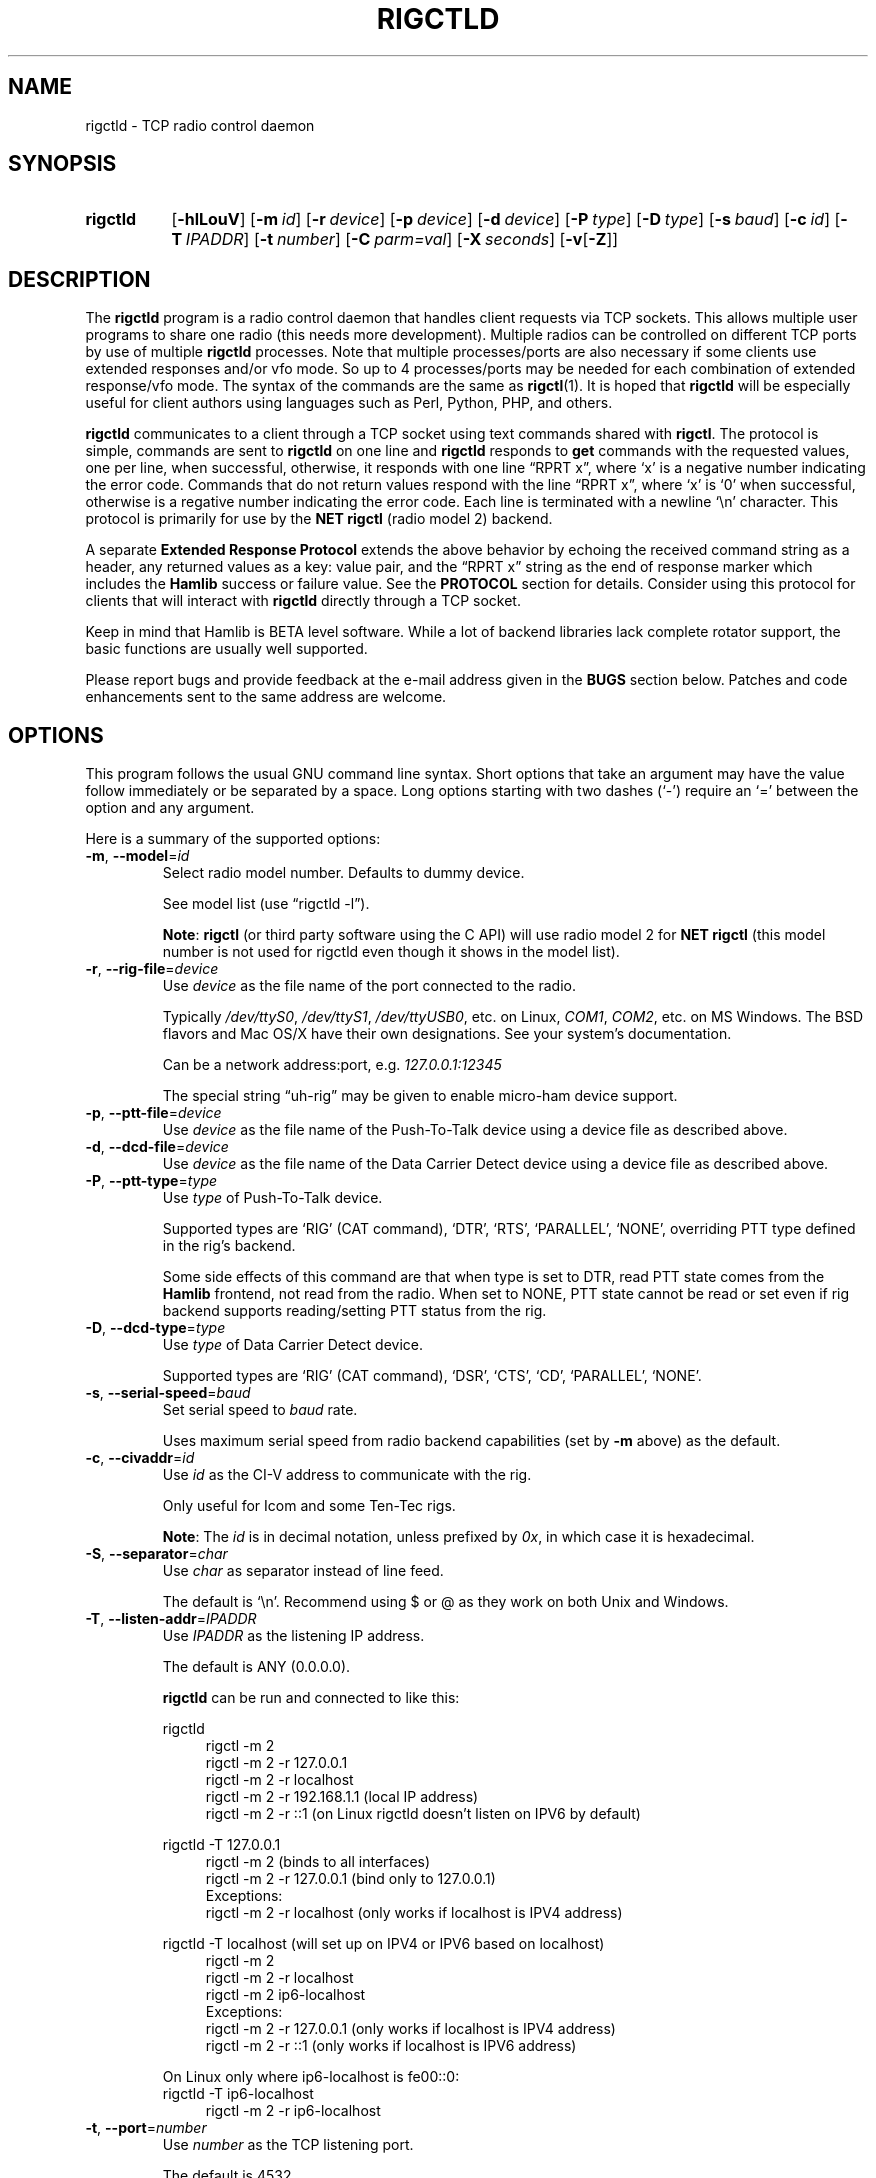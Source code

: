 .\"                                      Hey, EMACS: -*- nroff -*-
.\"
.\" For layout and available macros, see man(7), man-pages(7), groff_man(7)
.\" Please adjust the date whenever revising the manpage.
.\"
.\" Note: Please keep this page in sync with the source, rigctld.c
.\"
.TH RIGCTLD "1" "2020-09-09" "Hamlib" "Hamlib Utilities"
.
.
.SH NAME
.
rigctld \- TCP radio control daemon
.
.
.SH SYNOPSIS
.
.SY rigctld
.OP \-hlLouV
.OP \-m id
.OP \-r device
.OP \-p device
.OP \-d device
.OP \-P type
.OP \-D type
.OP \-s baud
.OP \-c id
.OP \-T IPADDR
.OP \-t number
.OP \-C parm=val
.OP \-X seconds
.RB [ \-v [ \-Z ]]
.YS
.
.
.SH DESCRIPTION
.
The
.B rigctld
program is a radio control daemon that handles client requests via TCP
sockets.  This allows multiple user programs to share one radio (this needs
more development).  Multiple radios can be controlled on different TCP ports
by use of multiple
.B rigctld
processes.  Note that multiple processes/ports are also necessary if some
clients use extended responses and/or vfo mode.  So up to 4 processes/ports
may be needed for each combination of extended response/vfo mode.  The syntax
of the commands are the same as
.BR rigctl (1).
It is hoped that
.B rigctld
will be especially useful for client authors using languages such as Perl,
Python, PHP, and others.
.
.PP
.B rigctld
communicates to a client through a TCP socket using text commands shared with
.BR rigctl .
The protocol is simple, commands are sent to
.B rigctld
on one line and
.B rigctld
responds to
.B get
commands with the requested values, one per line, when successful, otherwise,
it responds with one line \(lqRPRT x\(rq, where \(oqx\(cq is a negative number
indicating the error code.  Commands that do not return values respond with
the line \(lqRPRT x\(rq, where \(oqx\(cq is \(oq0\(cq when successful,
otherwise is a regative number indicating the error code.  Each line is
terminated with a newline \(oq\\n\(cq character.  This protocol is primarily
for use by the
.B NET rigctl
(radio model 2) backend.
.
.PP
A separate
.B Extended Response Protocol
extends the above behavior by echoing the received command string as a header,
any returned values as a key: value pair, and the \(lqRPRT x\(rq string as the
end of response marker which includes the
.B Hamlib
success or failure value.  See the
.B PROTOCOL
section for details.  Consider using this protocol for clients that will
interact with
.B rigctld
directly through a TCP socket.
.
.PP
Keep in mind that Hamlib is BETA level software.  While a lot of backend
libraries lack complete rotator support, the basic functions are usually well
supported.
.
.PP
Please report bugs and provide feedback at the e-mail address given in the
.B BUGS
section below.  Patches and code enhancements sent to the same address are
welcome.
.
.
.SH OPTIONS
.
This program follows the usual GNU command line syntax.  Short options that
take an argument may have the value follow immediately or be separated by a
space.  Long options starting with two dashes (\(oq\-\(cq) require an
\(oq=\(cq between the option and any argument.
.
.PP
Here is a summary of the supported options:
.
.TP
.BR \-m ", " \-\-model = \fIid\fP
Select radio model number.  Defaults to dummy device.
.IP
See model list (use \(lqrigctld -l\(rq).
.IP
.BR Note :
.B rigctl
(or third party software using the C API) will use radio model 2 for
.B NET rigctl
(this model number is not used for rigctld even though it shows in the model
list).
.
.TP
.BR \-r ", " \-\-rig\-file = \fIdevice\fP
Use
.I device
as the file name of the port connected to the radio.
.IP
Typically
.IR /dev/ttyS0 ", " /dev/ttyS1 ", " /dev/ttyUSB0 ,
etc. on Linux,
.IR COM1 ", " COM2 ,
etc. on MS Windows.  The BSD flavors and Mac OS/X have their own designations.
See your system's documentation.
.IP
.IP
Can be a network address:port, e.g.
.IR 127.0.0.1:12345
.IP
The special string \(lquh\-rig\(rq may be given to enable micro-ham device
support.
.
.TP
.BR \-p ", " \-\-ptt\-file = \fIdevice\fP
Use
.I device
as the file name of the Push-To-Talk device using a device file as described
above.
.
.TP
.BR \-d ", " \-\-dcd\-file = \fIdevice\fP
Use
.I device
as the file name of the Data Carrier Detect device using a device file as
described above.
.
.TP
.BR \-P ", " \-\-ptt\-type = \fItype\fP
Use
.I type
of Push-To-Talk device.
.IP
Supported types are \(oqRIG\(cq (CAT command), \(oqDTR\(cq, \(oqRTS\(cq,
\(oqPARALLEL\(cq, \(oqNONE\(cq, overriding PTT type defined in the rig's
backend.
.IP
Some side effects of this command are that when type is set to DTR, read
PTT state comes from the
.B Hamlib
frontend, not read from the radio.  When set to NONE, PTT state cannot be read
or set even if rig backend supports reading/setting PTT status from the rig.
.
.TP
.BR \-D ", " \-\-dcd\-type = \fItype\fP
Use
.I type
of Data Carrier Detect device.
.IP
Supported types are \(oqRIG\(cq (CAT command), \(oqDSR\(cq, \(oqCTS\(cq,
\(oqCD\(cq, \(oqPARALLEL\(cq, \(oqNONE\(cq.
.
.TP
.BR \-s ", " \-\-serial\-speed = \fIbaud\fP
Set serial speed to
.I baud
rate.
.IP
Uses maximum serial speed from radio backend capabilities (set by
.B -m
above) as the default.
.
.TP
.BR \-c ", " \-\-civaddr = \fIid\fP
Use
.I id
as the CI-V address to communicate with the rig.
.IP
Only useful for Icom and some Ten-Tec rigs.
.IP
.BR Note :
The
.I id
is in decimal notation, unless prefixed by
.IR 0x ,
in which case it is hexadecimal.
.
.TP
.BR \-S ", " \-\-separator = \fIchar\fP
Use
.I char
as separator instead of line feed.
.IP
The default is \(oq\\n\(cq.  Recommend using $ or @ as they work on both Unix and Windows.
.IP
.
.TP
.BR \-T ", " \-\-listen\-addr = \fIIPADDR\fP
Use
.I IPADDR
as the listening IP address.
.IP
The default is ANY (0.0.0.0).
.IP
.B rigctld
can be run and connected to like this:
.
.IP
.EX
rigctld
.
.in +4n
rigctl -m 2
rigctl -m 2 -r 127.0.0.1
rigctl -m 2 -r localhost
rigctl -m 2 -r 192.168.1.1 (local IP address)
rigctl -m 2 -r ::1 (on Linux rigctld doesn't listen on IPV6 by default)
.in
.
.IP
rigctld -T 127.0.0.1
.in +4n
rigctl -m 2 (binds to all interfaces)
rigctl -m 2 -r 127.0.0.1 (bind only to 127.0.0.1)
.EE
Exceptions:
.EX
rigctl -m 2 -r localhost (only works if localhost is IPV4 address)
.EE
.in
.
.IP
.EX
rigctld -T localhost (will set up on IPV4 or IPV6 based on localhost)
.in +4n
rigctl -m 2
rigctl -m 2 -r localhost
rigctl -m 2 ip6-localhost
.EE
Exceptions:
.EX
rigctl -m 2 -r 127.0.0.1 (only works if localhost is IPV4 address)
rigctl -m 2 -r ::1 (only works if localhost is IPV6 address)
.EE
.in
.
.IP
On Linux only where ip6-localhost is fe00::0:
.EX
rigctld -T ip6-localhost
.in +4n
rigctl -m 2 -r ip6-localhost
.in
.EE
.
.TP
.BR \-t ", " \-\-port = \fInumber\fP
Use
.I number
as the TCP listening port.
.IP
The default is 4532.
.IP
.BR Note :
As
.BR rotctld 's
default port is 4533, it is advisable to use even numbered ports for
.BR rigctld ,
e.g. 4532, 4534, 4536, etc.
.
.TP
.BR \-L ", " \-\-show\-conf
List all config parameters for the radio defined with
.B \-m
above.
.
.TP
.BR \-C ", " \-\-set\-conf = \fIparm=val\fP [ \fI,parm=val\fP ]
Set configuration parameter(s). Some common ones are:
.in +4
.EX
.RB   async: "True enables asynchronous data transfer for backends that support it. This allows use of transceive and spectrum data."
.RB   auto_power_on: "True enables compatible rigs to be powered up on open"
.RB   auto_power_off: "True enables compatible rigs to be powered down on close"
.RB   auto_disable_screensaver: "True enables compatible rigs to have their screen saver disabled on open"
.RB   dcd_type: "Data Carrier Detect (or squelch) interface type override"
.RB   dcd_pathname: "Path name to the device file of the Data Carrier Detect (or squelch)"
.RB   disable_yaesu_bandselect: "True disables the automatic band select on band change for Yaesu rigs"
.RB   dtr_state:  "ON turns on DTR, OFF turns it off, Unset disables it"
.RB   lo_freq: "Frequency to add to the VFO frequency for use with a transverter"
.RB   post_write_delay: "Delay in ms between each command sent out"
.RB   ptt_share: "True enables ptt port to be shared with other apps"
.RB   ptt_type: "Push-To-Talk interface type override"
.RB   ptt_pathname: "Path name to the device file of the Push-To-Talk"
.RB   ptt_bitnum: "Push-To-Talk GPIO bit number"
.RB   retry: "Max number of retry"
.RB   rts_state:  "ON turns on DTR, OFF turns it off, Unset disables it"
.RB   twiddle_timeout: "For satellite ops when VFOB is twiddled will pause VFOB commands until timeout"
.RB   twiddle_rit: "Suppress get_freq on VFOB for RIT tuning satellites"
.RB   timeout: "Timeout in ms"
.RB   write_delay: "Delay in ms between each byte sent out"
.RB   tuner_control_pathname: "Path name to a script/program to control a tuner with 1 argument of 0/1 for Tuner Off/On"
.EE
.in
.IP
Use the
.B -L
option above for a list of configuration parameters for a given model number.
.
.TP
.BR \-u ", " \-\-dump\-caps
Dump capabilities for the radio defined with
.B -m
above and exit.
.
.TP
.BR \-l ", " \-\-list
List all model numbers defined in
.B Hamlib
and exit.
.IP
The list is sorted by model number.
.IP
.BR Note :
In Linux the list can be scrolled back using
.BR Shift-PageUp / Shift-PageDown ,
or using the scrollbars of a virtual terminal in X or the cmd window in
Windows.  The output can be piped to
.BR more (1)
or
.BR less (1),
e.g. \(lqrigctld -l | more\(rq.
.
.TP
.BR \-o ", " \-\-vfo
Enable vfo mode.
.IP
An extra VFO argument will be required in front of each appropriate command
(except
.BR set_vfo ).
Otherwise, \(oqcurrVFO\(cq is used when this option is not set and an extra
VFO argument is not used.
.IP
See
.B chk_vfo
below.
.
.TP
.BR \-v ", " \-\-verbose
Set verbose mode, cumulative (see
.B DIAGNOSTICS
below).
.
.TP
.BR \-W ", " \-\-twiddle_timeout = \fIseconds\fP
Enables timeout when VFO twiddling is detected.  Some functions will be ignored.
.IP
Should only be needed when controlling software should be "paused"
so you can move the VFO.  Continuous movement extends the timeout.
.
.TP
.BR \-x ", " \-\-uplink = \fIoption\fP
1=Sub, 2=Main 
.IP
For GPredict use to ignore get_freq for Sub or Main uplink VFO.
.IP
Should allow downlink VFO movement without confusing GPredict or the uplink.
.
.TP
.BR \-Z ", " \-\-debug\-time\-stamps
Enable time stamps for the debug messages.
.IP
Use only in combination with the
.B -v
option as it generates no output on its own.
.
.TP
.BR \-A ", " \-\-password
Sets password on rigctld which requires hamlib to use rig_set_password and rigctl to use \\password to access rigctld.  A 32-char shared secret will be displayed to be used on the client side.
.
.TP
.BR \-R ", " \-\-rigctld\-idle
Will make rigctld close the rig when no clients are connected.  Normally remains connected to speed up connects.
.
.TP
.BR \-b ", " \-\-bind\-all
Will make rigctld try to bind to first network device available.
.
.TP
.BR \-h ", " \-\-help
Show a summary of these options and exit.
.
.TP
.BR \-V ", " \-\-version
Show version of
.B rigctl
and exit.
.
.PP
.BR Note :
Some options may not be implemented by a given backend and will return an
error.  This is most likely to occur with the
.B \-\-set\-conf
and
.B \-\-show\-conf
options.
.
.PP
Please note that the backend for the radio to be controlled, or the radio
itself may not support some commands.  In that case, the operation will fail
with a
.B Hamlib
error code.
.
.
.SH COMMANDS
.
Commands can be sent over the TCP socket either as a single char, or as a long
command name plus the value(s) space separated on one \(oq\\n\(cq terminated
line. See
.BR PROTOCOL .
.
.PP
Since most of the
.B Hamlib
operations have a
.BR set " and a " get
method, a single upper case letter will be used for
.B set
methods whereas the corresponding single lower case letter refers to the
.B get
method.  Each operation also has a long name; prepend a backslash, \(oq\\\(cq,
to send a long command name all in lower case.
.
.PP
Example (Perl): \(lqprint $socket "\\\\dump_caps\\n";\(rq to see what the
radio's backend can do
.RB ( Note :
In Perl and many other languages a \(oq\\\(cq will need to be escaped with a
preceding \(oq\\\(cq so that even though two backslash characters appear in
the code, only one will be passed to
.BR rigctld .
This is a possible bug, beware!).
.
.PP
.BR Note :
The backend for the radio to be controlled, or the radio itself may not
support some commands. In that case, the operation will fail with a
.B Hamlib
error message.
.
.PP
Here is a summary of the supported commands (In the case of
.B set
commands the quoted italicized string is replaced by the value in the
description.  In the case of
.B get
commands the quoted italicized string is the key name of the value returned.):
.
.TP
.BR F ", " set_freq " \(aq" \fIFrequency\fP \(aq
Set
.RI \(aq Frequency \(aq,
in Hz.
.IP
Frequency may be a floating point or integer value.
.
.TP
.BR f ", " get_freq
Get
.RI \(aq Frequency \(aq,
in Hz.
.IP
Returns an integer value and the VFO hamlib thinks is active.
Note that some rigs (e.g. all Icoms) cannot track current VFO so hamlib can
get out of sync with the rig if the user presses rig buttons like the VFO.
rigctld clients should ensure they set the intended VFO or use vfo mode.
.
.TP
.BR M ", " set_mode " \(aq" \fIMode\fP "\(aq \(aq" \fIPassband\fP \(aq
Set
.RI \(aq Mode \(aq
and
.RI \(aq Passband \(aq.
.IP
Mode is a token: \(oqUSB\(cq, \(oqLSB\(cq, \(oqCW\(cq, \(oqCWR\(cq,
\(oqRTTY\(cq, \(oqRTTYR\(cq, \(oqAM\(cq, \(oqFM\(cq, \(oqWFM\(cq, \(oqAMS\(cq,
\(oqPKTLSB\(cq, \(oqPKTUSB\(cq, \(oqPKTFM\(cq, \(oqECSSUSB\(cq,
\(oqECSSLSB\(cq, \(oqFA\(cq, \(oqSAM\(cq, \(oqSAL\(cq, \(oqSAH\(cq,
\(oqDSB\(cq.
.IP
Passband is in Hz as an integer, -1 for no change, or \(oq0\(cq for the radio backend default.
.IP
.BR Note :
Passing a \(oq?\(cq (query) as the first argument instead of a Mode token will
return a space separated list of radio backend supported Modes.  Use this to
determine the supported Modes of a given radio backend.
.
.TP
.BR m ", " get_mode
Get
.RI \(aq Mode \(aq
and
.RI \(aq Passband \(aq.
.IP
Returns Mode as a token and Passband in Hz as in
.B set_mode
above.
.
.TP
.BR V ", " set_vfo " \(aq" \fIVFO\fP \(aq
Set
.RI \(aq VFO \(aq.
.IP
VFO is a token: \(oqVFOA\(cq, \(oqVFOB\(cq, \(oqVFOC\(cq, \(oqcurrVFO\(cq,
\(oqVFO\(cq, \(oqMEM\(cq, \(oqMain\(cq, \(oqSub\(cq, \(oqTX\(cq, \(oqRX\(cq, 
\(oqMainA\(cq, \(oqMainB\(cq, \(oqMainC\(cq, \(oqSubA\(cq, \(oqSubB\(cq \(oqSubC\(cq.
.IP
In VFO mode (see
.B \-\-vfo
option above) only a single VFO parameter is required:
.
.IP
.in +4n
.EX
$ rigctl -m 229 -r /dev/rig -o

Rig command: V
VFO: VFOB

Rig command:
.EE
.in
.
.TP
.BR v ", " get_vfo
Get current
.RI \(aq VFO \(aq.
.IP
Returns VFO as a token as in
.B set_vfo
above.
.
.TP
.BR J ", " set_rit " \(aq" \fIRIT\fP \(aq
Set
.RI \(aq RIT \(aq.
.IP
RIT is in Hz and can be + or -.  A value of \(oq0\(cq resets RIT (Receiver
Incremental Tuning) to match the VFO frequency.
.IP
.BR Note :
RIT needs to be explicitly activated or deactivated with the
.B set_func
command.  This allows setting the RIT offset independently of its activation
and allows RIT to remain active while setting the offset to \(oq0\(cq.
.
.TP
.BR j ", " get_rit
Get
.RI \(aq RIT \(aq
in Hz.
.IP
Returned value is an integer.
.
.TP
.BR Z ", " set_xit " \(aq" \fIXIT\fP \(aq
Set
.RI \(aq XIT \(aq.
.IP
XIT is in Hz and can be + or -.  A value of \(oq0\(cq resets XIT (Transmitter
Incremental Tuning) to match the VFO frequency.
.IP
.BR Note :
XIT needs to be explicitly activated or deactivated with the
.B set_func
command.  This allows setting the XIT offset independently of its activation
and allows XIT to remain active while setting the offset to \(oq0\(cq.
.
.TP
.BR z ", " get_xit
Get
.RI \(aq XIT \(aq
in Hz.
.IP
Returned value is an integer.
.
.TP
.BR T ", " set_ptt " \(aq" \fIPTT\fP \(aq
Set
.RI \(aq PTT \(aq.
.IP
PTT is a value: \(oq0\(cq (RX), \(oq1\(cq (TX), \(oq2\(cq (TX mic), or
\(oq3\(cq (TX data).
.
.TP
.BR t ", " get_ptt
Get
.RI \(aq PTT \(aq
status.
.IP
Returns PTT as a value in
.B set_ptt
above.
.
.TP
.BR S ", " set_split_vfo " \(aq" \fISplit\fP "\(aq \(aq" "\fITX VFO\fP" \(aq
Set
.RI \(aq Split \(aq
mode.
.IP
Split is either \(oq0\(cq = Normal or \(oq1\(cq = Split.
.IP
Set
.RI \(aq "TX VFO" \(aq.
.IP
TX VFO is a token: \(oqVFOA\(cq, \(oqVFOB\(cq, \(oqVFOC\(cq, \(oqcurrVFO\(cq,
\(oqVFO\(cq, \(oqMEM\(cq, \(oqMain\(cq, \(oqSub\(cq, \(oqTX\(cq, \(oqRX\(cq.
.
.TP
.BR s ", " get_split_vfo
Get
.RI \(aq Split \(aq
mode.
.IP
Split is either \(oq0\(cq = Normal or \(oq1\(cq = Split.
.IP
Get
.RI \(aq "TX VFO" \(aq.
.IP
TX VFO is a token as in
.B set_split_vfo
above.
.
.TP
.BR I ", " set_split_freq " \(aq" "\fITx Frequency\fP" \(aq
Set
.RI \(aq "TX Frequency" \(aq,
in Hz.
.IP
Frequency may be a floating point or integer value.
.
.TP
.BR i ", " get_split_freq
Get
.RI \(aq "TX Frequency" \(aq,
in Hz.
.IP
Returns an integer value.
.
.TP
.BR X ", " set_split_mode " \(aq" "\fITX Mode\fP" "\(aq \(aq" "\fITX Passband\fP" \(aq
Set
.RI \(aq "TX Mode" \(aq
and
.RI \(aq "TX Passband" \(aq.
.IP
TX Mode is a token: \(oqUSB\(cq, \(oqLSB\(cq, \(oqCW\(cq, \(oqCWR\(cq,
\(oqRTTY\(cq, \(oqRTTYR\(cq, \(oqAM\(cq, \(oqFM\(cq, \(oqWFM\(cq, \(oqAMS\(cq,
\(oqPKTLSB\(cq, \(oqPKTUSB\(cq, \(oqPKTFM\(cq, \(oqECSSUSB\(cq,
\(oqECSSLSB\(cq, \(oqFA\(cq, \(oqSAM\(cq, \(oqSAL\(cq, \(oqSAH\(cq,
\(oqDSB\(cq.
.IP
TX Passband is in Hz as an integer, or \(oq0\(cq for the radio backend
default.
.IP
.BR Note :
Passing a \(oq?\(cq (query) as the first argument instead of a TX Mode token
will return a space separated list of radio backend supported TX Modes.  Use
this to determine the supported TX Modes of a given radio backend.
.
.TP
.BR x ", " get_split_mode
Get
.RI \(aq "TX Mode" \(aq
and
.RI \(aq "TX Passband" \(aq.
.IP
Returns TX Mode as a token and TX Passband in Hz as in
.B set_split_mode
above.
.
.TP
.BR Y ", " set_ant " \(aq" \fIAntenna\fP \(aq
Set
.RI \(aq Antenna \(aq
number (\(oq0\(cq, \(oq1\(cq, \(oq2\(cq, ...).
.IP
.IP
Option depends on rig. For Icom it probably sets the Tx & Rx antennas as in the IC-7851. See your manual for rig specific option values. Most rigs don't care about the option.
.IP
For the IC-7851 (and perhaps others) it means this:
.IP
.in +4n
.EX
1 = TX/RX = ANT1
2 = TX/RX = ANT2
3 = TX/RX = ANT3
4 = TX/RX = ANT1/ANT4
5 = TX/RX = ANT2/ANT4
6 = TX/RX = ANT3/ANT4
.EE
.in
.
.TP
.BR y ", " get_ant
Get
.RI \(aq Antenna \(aq
number (\(oq0\(cq, \(oq1\(cq, \(oq2\(cq, ...).
.
.TP
.BR b ", " send_morse " \(aq" \fIMorse\fP \(aq
Send
.RI \(aq Morse \(aq
symbols.  For Yaesu rigs use memory# (1-5 for most rigs) or up to 50 char message (which will use memory#1)
.EX
Example from rigctld socket:  b CQ CQ DE ME
Yaesu example to send message#1 frm rigctld socket: b 1
.
.TP
.BR 0xbb ", " stop_morse "
Stop sending the current morse code.
.
.TP
.BR 0xbc ", " wait_morse "
Wait for morse to finish -- only works on full break-in.
.
.TP
.BR 0x94 ", " send_voice_mem " \(aq" \fIMsgnum\fP \(aq
Have rig transmit internal message
.RI \(aq Msgnum \(aq
.
.TP
.BR 0x8b ", " get_dcd
Get
.RI \(aq DCD \(aq
(squelch) status: \(oq0\(cq (Closed) or \(oq1\(cq (Open).
.
.TP
.BR R ", " set_rptr_shift " \(aq" "\fIRptr Shift\fP" \(aq
Set
.RI \(aq "Rptr Shift" \(aq.
.IP
Rptr Shift is one of: \(oq+\(cq, \(oq-\(cq, or something else for
\(oqNone\(cq.
.
.TP
.BR r ", " get_rptr_shift
Get
.RI \(aq "Rptr Shift" \(aq.
.IP
Returns \(oq+\(cq, \(oq-\(cq, or \(oqNone\(cq.
.
.TP
.BR O ", " set_rptr_offs " \(aq" "\fIRptr Offset\fP" \(aq
Set
.RI \(aq "Rptr Offset" \(aq,
in Hz.
.
.TP
.BR o ", " get_rptr_offs
Get
.RI \(aq "Rptr Offset" \(aq,
in Hz.
.
.TP
.BR C ", " set_ctcss_tone " \(aq" "\fICTCSS Tone\fP" \(aq
Set
.RI \(aq "CTCSS Tone" \(aq,
in tenths of Hz.
.
.TP
.BR c ", " get_ctcss_tone
Get
.RI \(aq "CTCSS Tone" \(aq,
in tenths of Hz.
.
.TP
.BR D ", " set_dcs_code " \(aq" "\fIDCS Code\fP" \(aq
Set
.RI \(aq "DCS Code" \(aq.
.
.TP
.BR d ", " get_dcs_code
Get
.RI \(aq "DCS Code" \(aq.
.
.TP
.BR 0x90 ", " set_ctcss_sql " \(aq" "\fICTCSS Sql\fP" \(aq
Set
.RI \(aq "CTCSS Sql" \(aq
tone, in tenths of Hz.
.
.TP
.BR 0x91 ", " get_ctcss_sql
Get
.RI \(aq "CTCSS Sql" \(aq
tone, in tenths of Hz.
.
.TP
.BR 0x92 ", " set_dcs_sql " \(aq" "\fIDCS Sql\fP" \(aq
Set
.RI \(aq "DCS Sql" \(aq
code.
.
.TP
.BR 0x93 ", " get_dcs_sql
Get
.RI \(aq "DCS Sql" \(aq
code.
.
.TP
.BR N ", " set_ts " \(aq" "\fITuning Step\fP" \(aq
Set
.RI \(aq "Tuning Step" \(aq,
in Hz.
.
.TP
.BR n ", " get_ts
Get
.RI \(aq "Tuning Step" \(aq,
in Hz.
.
.TP
.BR U ", " set_func " \(aq" \fIFunc\fP "\(aq \(aq" "\fIFunc Status\fP" \(aq
Set
.RI \(aq Func \(aq
and
.RI \(aq "Func Status" \(aq.
.IP
Func is a token: \(oqFAGC\(cq, \(oqNB\(cq, \(oqCOMP\(cq, \(oqVOX\(cq,
\(oqTONE\(cq, \(oqTSQL\(cq, \(oqSBKIN\(cq, \(oqFBKIN\(cq, \(oqANF\(cq,
\(oqNR\(cq, \(oqAIP\(cq, \(oqAPF\(cq, \(oqMON\(cq, \(oqMN\(cq, \(oqRF\(cq,
\(oqARO\(cq, \(oqLOCK\(cq, \(oqMUTE\(cq, \(oqVSC\(cq, \(oqREV\(cq,
\(oqSQL\(cq, \(oqABM\(cq, \(oqBC\(cq, \(oqMBC\(cq, \(oqRIT\(cq, \(oqAFC\(cq,
\(oqSATMODE\(cq, \(oqSCOPE\(cq, \(oqRESUME\(cq, \(oqTBURST\(cq, \(oqTUNER\(cq,
\(oqXIT\(cq.
.IP
Func Status is a non null value for \(lqactivate\(rq or \(lqde-activate\(rq
otherwise, much as TRUE/FALSE definitions in the C language (true is non-zero
and false is zero, \(oq0\(cq).
.IP
.BR Note :
Passing a \(oq?\(cq (query) as the first argument instead of a Func token will
return a space separated list of radio backend supported set function tokens.
Use this to determine the supported functions of a given radio backend.
.
.TP
.BR u ", " get_func " \(aq" \fIFunc\fP \(aq
Get
.RI \(aq "Func Status" \(aq.
.IP
Returns Func Status as a non null value for the Func token given as in
.B set_func
above.
.IP
.BR Note :
Passing a \(oq?\(cq (query) as the first argument instead of a Func token will
return a space separated list of radio backend supported get function tokens.
Use this to determine the supported functions of a given radio backend.
.
.TP
.BR L ", " set_level " \(aq" \fILevel\fP "\(aq \(aq" "\fILevel Value\fP" \(aq
Set
.RI \(aq Level \(aq
and
.RI \(aq "Level Value" \(aq.
.IP
Level is a token: \(oqPREAMP\(cq, \(oqATT\(cq, \(oqVOXDELAY\(cq, \(oqAF\(cq,
\(oqRF\(cq, \(oqSQL\(cq, \(oqIF\(cq, \(oqAPF\(cq, \(oqNR\(cq, \(oqPBT_IN\(cq,
\(oqPBT_OUT\(cq, \(oqCWPITCH\(cq, \(oqRFPOWER\(cq, \(oqMICGAIN\(cq,
\(oqKEYSPD\(cq, \(oqNOTCHF\(cq, \(oqCOMP\(cq, \(oqAGC\(cq, \(oqBKINDL\(cq,
\(oqBAL\(cq, \(oqMETER\(cq, \(oqVOXGAIN\(cq, \(oqANTIVOX\(cq,
\(oqSLOPE_LOW\(cq, \(oqSLOPE_HIGH\(cq, \(oqBKIN_DLYMS\(cq, \(oqRAWSTR\(cq, \(oqSWR\(cq,
\(oqALC\(cq, \(oqSTRENGTH\(cq, \(oqRFPOWER_METER\(cq, \(oqCOMPMETER\(cq, \(oqVD_METER\(cq, \(oqID_METER\(cq,
\(oqNOTCHF_RAW\(cq, \(oqMONITOR_GAIN\(cq, \(oqNQ\(cq, \(oqRFPOWER_METER_WATTS\(cq, \(oqSPECTRUM_MODE\(cq,
\(oqSPECTRUM_SPAN\(cq, \(oqSPECTRUM_EDGE_LOW\(cq, \(oqSPECTRUM_EDGE_HIGH\(cq, \(oqSPECTRUM_SPEED\(cq,
\(oqSPECTRUM_REF\(cq, \(oqSPECTRUM_AVG\(cq, \(oqSPECTRUM_ATT\(cq, \(oqTEMP_METER\(cq, \(oqBAND_SELECT\(cq,
\(oqUSB_AF\(cq.
.IP
The Level Value can be a float or an integer value.  For the AGC token the
value is one of \(oq0\(cq = OFF, \(oq1\(cq = SUPERFAST, \(oq2\(cq = FAST,
\(oq3\(cq = SLOW, \(oq4\(cq = USER, \(oq5\(cq = MEDIUM, \(oq6\(cq = AUTO.
Note that not all values work on all rigs.  To list usable values do 'rigctl -m [modelnum] -u | grep "AGC levels"' or for Windows 'rigctl -m [modelnum] -u | find "AGC levels"'.
.IP
.BR Note :
Passing a \(oq?\(cq (query) as the first argument instead of a Level token
will return a space separated list of radio backend supported set level
tokens.  Use this to determine the supported levels of a given radio backend.
.
.TP
.BR l ", " get_level " \(aq" \fILevel\fP \(aq
Get
.RI \(aq "Level Value" \(aq.
.IP
Returns Level Value as a float or integer for the Level token given as in
.B set_level
above.
.IP
.BR Note :
Passing a \(oq?\(cq (query) as the first argument instead of a Level token
will return a space separated list of radio backend supported get level
tokens.  Use this to determine the supported levels of a given radio backend.
.
.TP
.BR P ", " set_parm " \(aq" \fIParm\fP "\(aq \(aq" "\fIParm Value\fP" \(aq
Set
.RI \(aq Parm \(aq
and
.RI \(aq "Parm Value" \(aq.
.IP
Parm is a token: \(oqANN\(cq, \(oqAPO\(cq, \(oqBACKLIGHT\(cq, \(oqBEEP\(cq,
\(oqTIME\(cq, \(oqBAT\(cq, \(oqKEYLIGHT\(cq, \(oqBANDSELECT\(cq, \(oqKEYERTYPE\(cq.
.IP
.BR Note :
Passing a \(oq?\(cq (query) as the first argument instead of a Parm token will
return a space separated list of radio backend supported set parameter tokens.
Use this to determine the supported parameters of a given radio backend.
.
.TP
.BR p ", " get_parm " \(aq" \fIParm\fP \(aq
Get
.RI \(aq "Parm Value" \(aq.
.IP
Returns Parm Value as a float or integer for the Parm token given as in
.B set_parm
above.
.IP
.BR Note :
Passing a \(oq?\(cq (query) as the first argument instead of a Parm token will
return a space separated list of radio backend supported get parameter tokens.
Use this to determine the supported parameters of a given radio backend.
.
.TP
.BR B ", " set_bank " \(aq" \fIBank\fP \(aq
Set
.RI \(aq Bank \(aq.
.IP
Sets the current memory bank number.
.
.TP
.BR E ", " set_mem " \(aq" \fIMemory#\fP \(aq
Set
.RI \(aq Memory# \(aq
channel number.
.
.TP
.BR e ", " get_mem
Get
.RI \(aq Memory# \(aq
channel number.
.
.TP
.BR G ", " vfo_op " \(aq" "\fIMem/VFO Op\fP" \(aq
Perform a
.RI \(aq "Mem/VFO Op" \(aq.
.IP
Mem/VFO Operation is a token: \(oqCPY\(cq, \(oqXCHG\(cq, \(oqFROM_VFO\(cq,
\(oqTO_VFO\(cq, \(oqMCL\(cq, \(oqUP\(cq, \(oqDOWN\(cq, \(oqBAND_UP\(cq,
\(oqBAND_DOWN\(cq, \(oqLEFT\(cq, \(oqRIGHT\(cq, \(oqTUNE\(cq, \(oqTOGGLE\(cq.
.IP
.BR Note :
Passing a \(oq?\(cq (query) as the first argument instead of a Mem/VFO Op
token will return a space separated list of radio backend supported Set
Mem/VFO Op tokens.  Use this to determine the supported Mem/VFO Ops of a given
radio backend.
.
.TP
.BR g ", " scan " \(aq" "\fIScan Fct\fP" "\(aq \(aq" "\fIScan Channel\fP" \(aq
Perform a
.RI \(aq "Scan Fct" \(aq
on a
.RI \(aq "Scan Channel" \(aq.
.IP
Scan Function is a token: \(oqSTOP\(cq, \(oqMEM\(cq, \(oqSLCT\(cq,
\(oqPRIO\(cq, \(oqPROG\(cq, \(oqDELTA\(cq, \(oqVFO\(cq, \(oqPLT\(cq.
.IP
.\" FIXME: What is a scan channel value?
Scan Channel is an integer (maybe?).
.IP
.BR Note :
Passing a \(oq?\(cq (query) as the first argument instead of a Scan Fct token
will return a space separated list of radio backend supported Scan Function
tokens.  Use this to determine the supported Scan Functions of a given radio
backend.
.
.TP
.BR H ", " set_channel " \(aq" \fIChannel\fP \(aq
Set memory
.RI \(aq Channel \(aq
data.
.IP
Not implemented yet.
.
.TP
.BR h ", " get_channel " \(aq" \fIreadonly\fP \(aq
Get channel memory.
.IP
If readonly!=0 then only channel data is returned and rig remains on the current channel.  If readonly=0 then rig will be set to the channel requested.
.
.TP
.BR A ", " set_trn " \(aq" \fITransceive\fP \(aq
Set
.RI \(aq Transceive \(aq
mode.
.IP
Transceive is a token: \(oqOFF\(cq, \(oqRIG\(cq, \(oqPOLL\(cq.
.IP
Transceive is a mechanism for radios to report events without a specific call
for information.
.IP
.BR Note :
Passing a \(oq?\(cq (query) as the first argument instead of a Transceive
token will return a space separated list of radio backend supported Transceive
mode tokens.  Use this to determine the supported Transceive modes of a given
radio backend.
.
.TP
.BR a ", " get_trn
Get
.RI \(aq Transceive \(aq
mode.
.IP
Transceive mode (reporting event) as in
.B set_trn
above.
.
.TP
.BR * ", " reset " \(aq" \fIReset\fP \(aq
Perform rig
.RI \(aq Reset \(aq.
.IP
Reset is a value: \(oq0\(cq = None, \(oq1\(cq = Software reset, \(oq2\(cq =
VFO reset, \(oq4\(cq = Memory Clear reset, \(oq8\(cq = Master reset.
.IP
Since these values are defined as a bitmask in
.IR include/hamlib/rig.h ,
it should be possible to OR these values together to do multiple resets at
once, if the backend supports it or supports a reset action via rig control at
all.
.
.TP
.BR 0x87 ", " set_powerstat " \(aq" "\fIPower Status\fP" \(aq
Set
.RI \(aq "Power Status" \(aq.
.IP
Power Status is a value: \(oq0\(cq = Power Off, \(oq1\(cq = Power On,
\(oq2\(cq = Power Standby.
.
.TP
.BR 0x88 ", " get_powerstat
Get
.RI \(aq "Power Status" \(aq
as in
.B set_powerstat
above.
.
.TP
.BR 0x89 ", " send_dtmf " \(aq" \fIDigits\fP \(aq
Set DTMF
.RI \(aq Digits \(aq.
.
.TP
.BR 0x8a ", " recv_dtmf
Get DTMF
.RI \(aq Digits \(aq.
.
.TP
.BR _ ", " get_info
Get misc information about the rig.
.
.TP
.BR 0xf5 ", " get_rig_info " 
Get misc information about the rig vfos and other info.
.
.TP
.BR 0xf3 ", " get_vfo_info " \(aq" "\fIVFO\fP" \(aq
Get misc information about a specific vfo.
.
.TP
.B dump_state
Return certain state information about the radio backend.
.
.TP
.BR 1 ", " dump_caps
Not a real rig remote command, it just dumps capabilities, i.e. what the
backend knows about this model, and what it can do.
.IP
TODO: Ensure this is in a consistent format so it can be read into a hash,
dictionary, etc.  Bug reports requested.
.IP
.BR Note :
This command will produce many lines of output so be very careful if using a
fixed length array!  For example, running this command against the Dummy
backend results in over 5kB of text output.
.IP
VFO parameter not used in 'VFO mode'.
.
.TP
.BR 2 ", " power2mW " \(aq" "\fIPower [0.0..1.0]\fP" "\(aq \(aq" \fIFrequency\fP "\(aq \(aq" \fIMode\fP \(aq
Returns
.RI \(aq "Power mW" \(aq.
.IP
Converts a Power value in a range of
.IR 0.0 ... 1.0
to the real transmit power in milli-Watts (integer).
.IP
.RI \(aq Frequency \(aq
and
.RI \(aq Mode \(aq
also need to be provided as output power may vary according to these values.
.IP
VFO parameter is not used in VFO mode.
.
.TP
.BR 4 ", " mW2power " \(aq" "\fIPower mW\fP" "\(aq \(aq" \fIFrequency\fP "\(aq \(aq" \fIMode\fP \(aq
Returns
.RI \(aq "Power [0.0..1.0]" \(aq.
.IP
Converts the real transmit power in milli-Watts (integer) to a Power value in
a range of
.IR "0.0 ... 1.0" .
.IP
.RI \(aq Frequency \(aq
and
.RI \(aq Mode \(aq
also need to be provided as output power may vary according to these values.
.IP
VFO parameter is not used in VFO mode.
.TP
.BR set_clock " \(aq" \fIDateTime\fP \(aq
Set
.RI \(aq DateTime \(aq
.IP
Sets rig clock -- note that some rigs do not handle seconds or milliseconds.
If you try to set that you will get a debug warning message.
Format is ISO8601.
.EX
Formats accepted
YYYY-MM-DDTHH:MM:SS.sss+ZZ (where +ZZ is either -/+ UTC offset)
YYYY-MM-DDTHH:MM:SS+ZZ
YYYY-MM-DDTHH:MM+ZZ
YYYY-MM-DD (sets date only)
.EE
.
.TP
.BR get_clock
Get
.RI \(aq RigTime \(aq
.IP
Gets rig clock -- note that some rigs do not handle seconds or milliseconds.
Format is ISO8601 YYYY-MM-DDTHH:MM:SS.sss+ZZ where +ZZ is either -/+ UTC offset
.
.TP
.B chk_vfo
Returns \(lq1\\n\(rq (single line only) if
.B rigctld
was invoked with the
.BR \-o / \-\-vfo
option and \(lq0\\n\(rq if not.
.IP
When in VFO mode the client will need to pass
.RI \(aq VFO \(aq
as the first parameter to
.B set
or
.B get
commands.  VFO is one of the strings defined in
.B set_vfo
above.
.
.TP
.BR set_vfo_opt " \(aq" \fIStatus\fP \(aq
Set
.RI \(aq Status \(aq
.IP
Set vfo option Status 1=on or 0=off
This is the same as using the -o switch for rigctl and ritctld.
This can be dynamically changed while running.
.
.TP
.BR set_lock_mode " \(aq" \fILocked\fP \(aq
Turns mode lock on(1) or off(0) (only when using rigctld).  Turning on will prevent all clients from changing the rig mode.
For example this is useful when running CW Skimmer in FM mode on an IC-7300.  Clicking spots
in a spotting program will not change the VFOA mode when lock is on.  So "set_lock_mode 1" when
CW Skimmer is started and "set_lock_mode 0" when CW Skimmer is stopped.
.
.TP
.BR get_lock_mode
Returns current lock mode status 1=On, 2=Off (only useful with rigctld)
.
.TP
.BR send_raw " \(aq" \fITerminator\fP "\(aq \(aq" \fIString\fP \(aq
.EX
Can send ASCII string or 0xnn values -- there can be no spaces in the command string.
Possible terminator values are CR, LF, ;, ICOM, 0-100 (bytes to read), or -1 meaning unknown (will timeout on read)
Examples:
  send_raw ; FA;MD;
  send_raw icom 0xFE;0xFE;0x94;0x03;0xFD
  send_raw -1 0xFE;0xFE;0x94;0x03;0xFD
  send_raw 14 0xFE;0xFE;0x94;0x03;0xFD
.
.TP
.BR client_version " \(aq" \fIString\fP "\(aq
.EX
Client can send its version to rigctld and get feedback on compatibility, deprecation, and alternatives
.TP
.BR hamlib_version
.EX
Returns Hamlib version with ISO8601 date/time
.
.TP
.BR test
.EX
Performs test routines.  Under development.
.
.TP
.BR set_gpio " \(aq" \fIGPIO#\fP "\(aq
.EX
Sets GPIO1, GPIO2, GPIO3, GPIO4 on the GPIO ptt port
Can also use 1,2,3,4
.
.TP
.BR get_gpio " \(aq" \fIGPIO#\fP "\(aq
.EX
Reads GPIO1, GPIO2, GPIO3, GPIO4 on the GPIO ptt port
Can also use 1,2,3,4
.
.SH PROTOCOL
.
There are two protocols in use by
.BR rigctld ,
the
.B Default Protocol
and the
.BR "Extended Response Protocol" .
.
.PP
The
.B Default Protocol
is intended primarily for the communication between
.B Hamlib
library functions and
.B rigctld
(\(lqNET rigctl\(rq, available using radio model \(oq2\(cq).
.
.PP
The
.B Extended Response Protocol
is intended to be used with scripts or other programs interacting directly
with
.B rigctld
as consistent feedback is provided.
.
.
.SS Default Protocol
.
The
.B Default Protocol
is intentionally simple.  Commands are entered on a single line with any
needed values.  In practice, reliable results are obtained by terminating each
command string with a newline character, \(oq\\n\(cq.
.
.PP
Example set frequency and mode commands (Perl code (typed text shown in bold)):
.
.PP
.in +4n
.EX
\fBprint $socket "F 14250000\\n";\fP
\fBprint $socket "\\\\set_mode LSB 2400\\n";\fP   # escape leading '\\'
.EE
.in
.
.PP
A one line response will be sent as a reply to
.B set
commands, \(lqRPRT \fIx\fP\\n\(rq where
.I x
is the Hamlib error code with \(oq0\(cq indicating success of the command.
.
.PP
Responses from
.B rigctld
.B get
commands are text values and match the same tokens used in the
.B set
commands. Each value is returned on its own line.  On error the string \(lqRPRT
\fIx\fP\\n\(rq is returned where
.I x
is the Hamlib error code.
.
.PP
Example get frequency (Perl code):
.
.PP
.in +4n
.EX
\fBprint $socket "f\\n";\fP
"14250000\\n"
.EE
.in
.
.PP
Most
.B get
functions return one to three values. A notable exception is the
.B dump_caps
command which returns many lines of
\fBkey\fR:\fIvalue\fR
pairs.
.
.PP
This protocol is primarily used by the \(lqNET rigctl\(rq (rigctl model 2)
backend which allows applications already written for Hamlib's C API to take
advantage of
.B rigctld
without the need of rewriting application code.  An application's user can
select rotator model 2 (\(lqNET rigctl\(rq) and then set
.B rig_pathname
to \(lqlocalhost:4532\(rq or other network
.IR host : port
(set by the
.BR \-T / \-t
options, respectively, above).
.
.
.SS Extended Response Protocol
.
The Extended Response protocol adds several rules to the strings returned by
.B rigctld
and adds a rule for the command syntax.
.
.PP
1. The command received by
.B rigctld
is echoed with its long command name followed by the value(s) (if any)
received from the client terminated by the specified response separator as the
first record of the response.
.
.PP
2. The last record of each block is the string \(lqRPRT \fIx\fP\\n\(rq where
.I x
is the numeric return value of the Hamlib backend function that was called by
the command.
.
.PP
3. Any records consisting of data values returned by the radio backend are
prepended by a string immediately followed by a colon then a space and then
the value terminated by the response separator. e.g. \(lqFrequency:
14250000\\n\(rq when the command was prepended by \(oq+\(cq.
.
.PP
4. All commands received will be acknowledged by
.B rigctld
 with records from rules 1 and 2.  Records from rule 3 are only returned when
data values must be returned to the client.
.
.PP
An example response to a
.B set_mode
command sent from the shell prompt (note the prepended \(oq+\(cq):
.
.PP
.in +4n
.EX
$ \fBecho "+M USB 2400" | nc -w 1 localhost 4532\fP
set_mode: USB 2400
RPRT 0
.EE
.in
.
.PP
In this case the long command name and values are returned on the first line
and the second line contains the end of block marker and the numeric radio
backend return value indicating success.
.
.PP
An example response to a
.B get_mode
query:
.
.PP
.in +4n
.EX
$ \fBecho "+\\get_mode" | nc -w 1 localhost 4532\fP
get_mode:
Mode: USB
Passband: 2400
RPRT 0
.EE
.in
.
.IP
.BR Note :
The \(oq\\\(cq is still required for the long command name even with the ERP
character.
.
.PP
In this case, as no value is passed to
.BR rigctld ,
the first line consists only of the long command name.  The final line shows
that the command was processed successfully by the radio backend.
.
.PP
Invoking the Extended Response Protocol requires prepending a command with a
punctuation character.  As shown in the examples above, prepending a \(oq+\(cq
character to the command results in the responses being separated by a newline
character (\(oq\\n\(cq).  Any other punctuation character recognized by the C
.BR ispunct ()
function except \(oq\\\(cq, \(oq?\(cq, or \(oq_\(cq will cause that character
to become the response separator and the entire response will be on one line.
.
.PP
Separator character summary:
.TP
.RB \(oq + \(cq
Each record of the response is appended with a newline (\(oq\\n\(cq).
.
.TP
.RB \(oq ; "\(cq, \(oq" | "\(cq, or, \(oq" , \(cq
Each record of the response is appended by the given character resulting in
entire response on one line.
.IP
These are common record separators for text representations of spreadsheet
data, etc.
.
.TP
.RB \(oq ? \(cq
Reserved for help in
.BR rigctl .
.
.TP
.RB \(oq _ \(cq
Reserved for
.B get_info
short command
.
.TP
.RB \(oq # \(cq
Reserved for comments when reading a command file script.
.IP
.BR Note :
Other punctuation characters have not been tested!  Use at your own risk.
.
.PP
For example, invoking a
.B get_mode
query with a leading \(oq;\(cq returns:
.
.PP
.in +4n
.EX
get_mode:;Mode: USB;Passband: 2400;RPRT 0
.EE
.in
.
.PP
Or, using the pipe character \(oq|\(cq returns:
.
.PP
.in +4n
.EX
get_mode:|Mode: USB|Passband: 2400|RPRT 0
.EE
.in
.
.PP
And a
.B set_mode
command prepended with a \(oq|\(cq returns:
.
.PP
.in +4n
.EX
set_mode: USB 2400|RPRT 0
.EE
.in
.
.PP
Such a format will allow reading a response as a single event using a preferred
response separator.  Other punctuation characters have not been tested!
.
.PP
The following commands have been tested with the Extended Response protocol and
the included
.B testctld.pl
Perl script:
.IP
.BR set_freq ,
.BR get_freq ,
.BR set_split_freq ,
.BR get_split_freq ,
.BR set_mode ,
.BR get_mode ,
.BR set_split_mode ,
.BR get_split_mode ,
.BR set_vfo ,
.BR get_vfo ,
.BR set_split_vfo ,
.BR get_split_vfo ,
.BR set_rit ,
.BR get_rit ,
.BR set_xit ,
.BR get_xit ,
.BR set_ptt ,
.BR get_ptt ,
.BR power2mW ,
.BR mW2power ,
.BR dump_caps .
.
.
.SH DIAGNOSTICS
.
The
.BR \-v ,
.B \-\-verbose
option allows different levels of diagnostics
to be output to
.B stderr
and correspond to \-v for
.BR BUG ,
\-vv for
.BR ERR ,
\-vvv for
.BR WARN ,
\-vvvv for
.BR VERBOSE ,
or \-vvvvv for
.BR TRACE .
.
.PP
A given verbose level is useful for providing needed debugging information to
the email address below.  For example, TRACE output shows all of the values
sent to and received from the radio which is very useful for radio backend
library development and may be requested by the developers.
.
.
.SH EXAMPLES
.
Start
.B rigctld
for a Yaesu FT-920 using a USB-to-serial adapter and backgrounding:
.
.PP
.in +4n
.EX
.RB $ " rigctld -m 1014 -r /dev/ttyUSB1 &"
.EE
.in
.
.PP
Start
.B rigctld
for a Yaesu FT-920 using a USB-to-serial adapter while setting baud rate and
stop bits, and backgrounding:
.
.PP
.in +4n
.EX
.RB $ " rigctld -m 1014 -r /dev/ttyUSB1 -s 4800 -C stop_bits=2 &"
.EE
.in
.
.PP
Start
.B rigctld
for an Elecraft K3 using COM2 on MS Windows:
.
.PP
.in +4n
.EX
.RB $ " rigctld -m 2029 -r COM2"
.EE
.in
.
.PP
Connect to the already running
.B rigctld
and set the frequency to 14.266 MHz with a 1 second read timeout using the
default protocol from the shell prompt:
.
.PP
.in +4n
.EX
$ \fBecho "\\set_freq 14266000" | nc -w 1 localhost 4532\P
.EE
.in
.
.PP
Connect to a running
.B rigctld
with
.B rigctl
on the local host:
.
.PP
.in +4n
.EX
.RB $ " rigctl -m2"
.EE
.in
.
.
.SH SECURITY
.
No authentication whatsoever; DO NOT leave this TCP port open wide to the
Internet.  Please ask if stronger security is needed or consider using a
Secure Shell
.RB ( ssh (1))
tunnel.
.
.PP
As
.B rigctld
does not need any greater permissions than
.BR rigctl ,
it is advisable to not start
.B rigctld
as \(lqroot\(rq or another system user account in order to limit any
vulnerability.
.
.
.SH BUGS
.
The daemon is not detaching and backgrounding itself.
.PP
No method to exit the daemon so the
.BR kill (1)
command must be used to terminate it.
.
.PP
Multiple clients using the daemon may experience contention with the connected
radio.
.
.PP
Report bugs to:
.IP
.nf
.MT hamlib\-developer@lists.sourceforge.net
Hamlib Developer mailing list
.ME
.fi
.
.
.SH COPYING
.
This file is part of Hamlib, a project to develop a library that simplifies
radio, rotator, and amplifier control functions for developers of software
primarily of interest to radio amateurs and those interested in radio
communications.
.
.PP
Copyright \(co 2000-2010 Stephane Fillod
.br
Copyright \(co 2000-2018 the Hamlib Group (various contributors)
.br
Copyright \(co 2011-2020 Nate Bargmann
.
.PP
This is free software; see the file COPYING for copying conditions.  There is
NO warranty; not even for MERCHANTABILITY or FITNESS FOR A PARTICULAR PURPOSE.
.
.
.SH SEE ALSO
.
.BR kill (1),
.BR rigctl (1),
.BR ssh (1),
.BR hamlib (7)
.
.
.SH COLOPHON
.
Links to the Hamlib Wiki, Git repository, release archives, and daily snapshot
archives are available via
.
.UR http://www.hamlib.org
hamlib.org
.UE .
